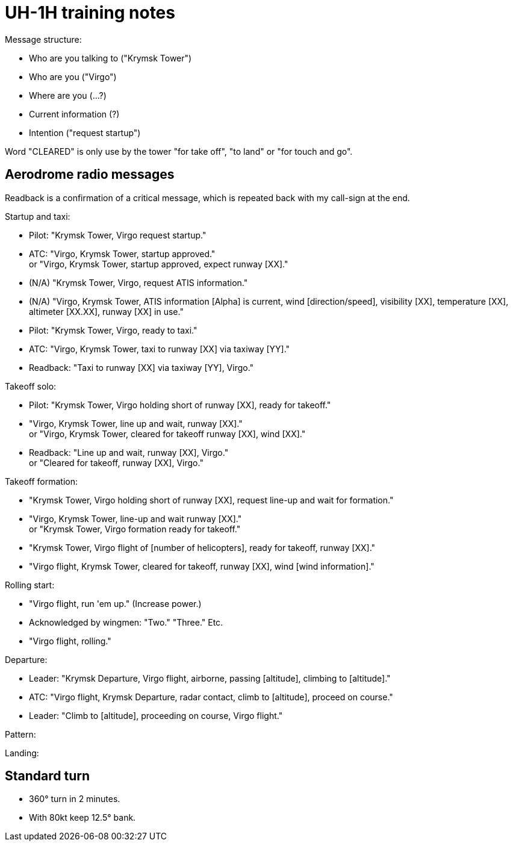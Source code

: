 = UH-1H training notes

Message structure:

* Who are you talking to ("Krymsk Tower")
* Who are you ("Virgo")
* Where are you (...?)
* Current information (?)
* Intention ("request startup")

Word "CLEARED" is only use by the tower "for take off", "to land" or "for touch and go".

== Aerodrome radio messages

Readback is a confirmation of a critical message, which is repeated back with my call-sign at the end.

Startup and taxi:

* Pilot: "Krymsk Tower, Virgo request startup."
* ATC: "Virgo, Krymsk Tower, startup approved." +
or "Virgo, Krymsk Tower, startup approved, expect runway [XX]."
* (N/A) "Krymsk Tower, Virgo, request ATIS information."
* (N/A) "Virgo, Krymsk Tower, ATIS information [Alpha] is current, wind [direction/speed], visibility [XX], temperature [XX], altimeter [XX.XX], runway [XX] in use."
* Pilot: "Krymsk Tower, Virgo, ready to taxi."
* ATC: "Virgo, Krymsk Tower, taxi to runway [XX] via taxiway [YY]."
* Readback: "Taxi to runway [XX] via taxiway [YY], Virgo."

Takeoff solo:

* Pilot: "Krymsk Tower, Virgo holding short of runway [XX], ready for takeoff."
* "Virgo, Krymsk Tower, line up and wait, runway [XX]." +
or "Virgo, Krymsk Tower, cleared for takeoff runway [XX], wind [XX]."
* Readback: "Line up and wait, runway [XX], Virgo." +
or "Cleared for takeoff, runway [XX], Virgo."

Takeoff formation:

* "Krymsk Tower, Virgo holding short of runway [XX], request line-up and wait for formation."
* "Virgo, Krymsk Tower, line-up and wait runway [XX]." +
or "Krymsk Tower, Virgo formation ready for takeoff."
* "Krymsk Tower, Virgo flight of [number of helicopters], ready for takeoff, runway [XX]."
* "Virgo flight, Krymsk Tower, cleared for takeoff, runway [XX], wind [wind information]."

Rolling start:

* "Virgo flight, run 'em up." (Increase power.)
* Acknowledged by wingmen: "Two." "Three." Etc.
* "Virgo flight, rolling."

Departure:

* Leader: "Krymsk Departure, Virgo flight, airborne, passing [altitude], climbing to [altitude]."
* ATC: "Virgo flight, Krymsk Departure, radar contact, climb to [altitude], proceed on course."
* Leader: "Climb to [altitude], proceeding on course, Virgo flight."

Pattern:

Landing:

== Standard turn

* 360° turn in 2 minutes.
* With 80kt keep 12.5° bank.